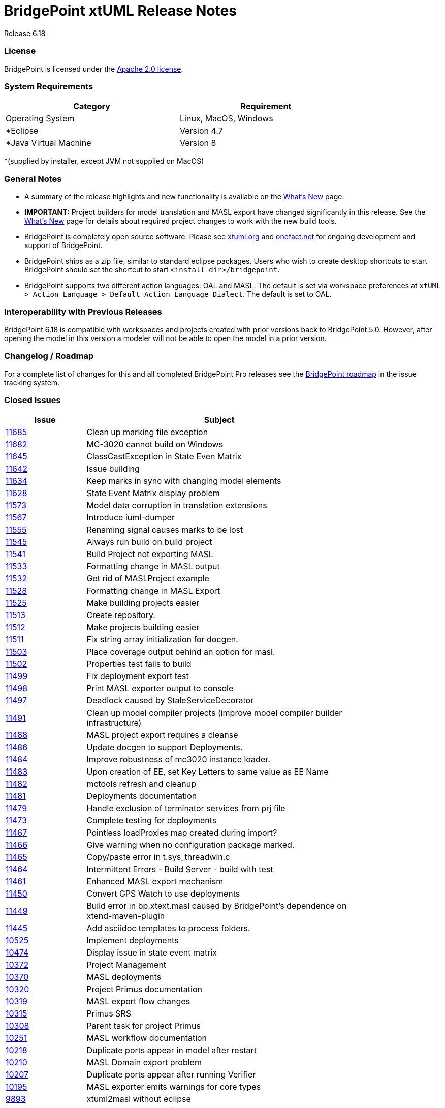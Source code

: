 = BridgePoint xtUML Release Notes

Release 6.18

=== License
BridgePoint is licensed under the link:http://www.apache.org/licenses/LICENSE-2.0[Apache 2.0 license]. 


=== System Requirements
  
[width="80%",options="header"]
|=========================================================
|Category | Requirement
| Operating System      | Linux, MacOS, Windows 
| *Eclipse              | Version 4.7 
| *Java Virtual Machine | Version 8 
|=========================================================

*(supplied by installer, except JVM not supplied on MacOS)

=== General Notes
* A summary of the release highlights and new functionality is available on the link:../WhatsNew/WhatsNew.html[What's New] page.  
  
* [red]#*IMPORTANT:*# Project builders for model translation and MASL export have changed
significantly in this release.  See the link:../WhatsNew/WhatsNew.html[What's New] page for 
details about required project changes to work with the new build tools.  

* BridgePoint is completely open source software. Please see link:http://xtuml.org[xtuml.org] and link:http://onefact.net[onefact.net] 
for ongoing development and support of BridgePoint.  
  
* BridgePoint ships as a zip file, similar to standard eclipse packages. Users who wish to 
create desktop shortcuts to start BridgePoint should set the shortcut to start `<install dir>/bridgepoint`.  

* BridgePoint supports two different action languages: OAL and MASL.  The default is set via workspace 
preferences at `xtUML > Action Language > Default Action Language Dialect`. The default is set to OAL.       
  
=== Interoperability with Previous Releases
BridgePoint 6.18 is compatible with workspaces and projects created with prior versions back to 
BridgePoint 5.0.  However, after opening the model in this version a modeler will not be able to 
open the model in a prior version.   

=== Changelog / Roadmap
For a complete list of changes for this and all completed BridgePoint Pro releases see the 
link:https://support.onefact.net/projects/bridgepoint/roadmap?utf8=%E2%9C%93&completed=1[BridgePoint roadmap] in the issue tracking system.  

=== Closed Issues

[width="80%",cols="3,10",options="header"]
|=========================================================
| Issue |  Subject 
| link:https://support.onefact.net/issues/11685[11685] | Clean up marking file exception
| link:https://support.onefact.net/issues/11682[11682] | MC-3020 cannot build on Windows
| link:https://support.onefact.net/issues/11645[11645] | ClassCastException in State Even Matrix
| link:https://support.onefact.net/issues/11642[11642] | Issue building
| link:https://support.onefact.net/issues/11634[11634] | Keep marks in sync with changing model elements
| link:https://support.onefact.net/issues/11628[11628] | State Event Matrix display problem
| link:https://support.onefact.net/issues/11573[11573] | Model data corruption in translation extensions
| link:https://support.onefact.net/issues/11567[11567] | Introduce iuml-dumper
| link:https://support.onefact.net/issues/11555[11555] | Renaming signal causes marks to be lost
| link:https://support.onefact.net/issues/11545[11545] | Always run build on build project
| link:https://support.onefact.net/issues/11541[11541] | Build Project not exporting MASL
| link:https://support.onefact.net/issues/11533[11533] | Formatting change in MASL output
| link:https://support.onefact.net/issues/11532[11532] | Get rid of MASLProject example
| link:https://support.onefact.net/issues/11528[11528] | Formatting change in MASL Export
| link:https://support.onefact.net/issues/11525[11525] | Make building projects easier
| link:https://support.onefact.net/issues/11513[11513] | Create repository.
| link:https://support.onefact.net/issues/11512[11512] | Make projects building easier
| link:https://support.onefact.net/issues/11511[11511] | Fix string array initialization for docgen.
| link:https://support.onefact.net/issues/11503[11503] | Place coverage output behind an option for masl.
| link:https://support.onefact.net/issues/11502[11502] | Properties test fails to build
| link:https://support.onefact.net/issues/11499[11499] | Fix deployment export test
| link:https://support.onefact.net/issues/11498[11498] | Print MASL exporter output to console
| link:https://support.onefact.net/issues/11497[11497] | Deadlock caused by StaleServiceDecorator
| link:https://support.onefact.net/issues/11491[11491] | Clean up model compiler projects (improve model compiler builder infrastructure)
| link:https://support.onefact.net/issues/11488[11488] | MASL project export requires a cleanse
| link:https://support.onefact.net/issues/11486[11486] | Update docgen to support Deployments.
| link:https://support.onefact.net/issues/11484[11484] | Improve robustness of mc3020 instance loader.
| link:https://support.onefact.net/issues/11483[11483] | Upon creation of EE, set Key Letters to same value as EE Name
| link:https://support.onefact.net/issues/11482[11482] | mctools refresh and cleanup
| link:https://support.onefact.net/issues/11481[11481] | Deployments documentation
| link:https://support.onefact.net/issues/11479[11479] | Handle exclusion of terminator services from prj file
| link:https://support.onefact.net/issues/11473[11473] | Complete testing for deployments
| link:https://support.onefact.net/issues/11467[11467] | Pointless loadProxies map created during import?
| link:https://support.onefact.net/issues/11466[11466] | Give warning when no configuration package marked.
| link:https://support.onefact.net/issues/11465[11465] | Copy/paste error in t.sys_threadwin.c
| link:https://support.onefact.net/issues/11464[11464] | Intermittent Errors - Build Server - build with test
| link:https://support.onefact.net/issues/11461[11461] | Enhanced MASL export mechanism
| link:https://support.onefact.net/issues/11450[11450] | Convert GPS Watch to use deployments
| link:https://support.onefact.net/issues/11449[11449] | Build error in bp.xtext.masl caused by BridgePoint's dependence on xtend-maven-plugin
| link:https://support.onefact.net/issues/11445[11445] | Add asciidoc templates to process folders.
| link:https://support.onefact.net/issues/10525[10525] | Implement deployments
| link:https://support.onefact.net/issues/10474[10474] | Display issue in state event matrix
| link:https://support.onefact.net/issues/10372[10372] | Project Management
| link:https://support.onefact.net/issues/10370[10370] | MASL deployments
| link:https://support.onefact.net/issues/10320[10320] | Project Primus documentation
| link:https://support.onefact.net/issues/10319[10319] | MASL export flow changes
| link:https://support.onefact.net/issues/10315[10315] | Primus SRS
| link:https://support.onefact.net/issues/10308[10308] | Parent task for project Primus
| link:https://support.onefact.net/issues/10251[10251] | MASL workflow documentation
| link:https://support.onefact.net/issues/10218[10218] | Duplicate ports appear in model after restart
| link:https://support.onefact.net/issues/10210[10210] | MASL Domain export problem
| link:https://support.onefact.net/issues/10207[10207] | Duplicate ports appear after running Verifier
| link:https://support.onefact.net/issues/10195[10195] | MASL exporter emits warnings for core types
| link:https://support.onefact.net/issues/9893[9893] |  xtuml2masl without eclipse
| link:https://support.onefact.net/issues/9888[9888] |  Change MASL export folder
| link:https://support.onefact.net/issues/9827[9827] |  Grip SRS
| link:https://support.onefact.net/issues/9724[9724] |  Have jenkins run build_and_test
| link:https://support.onefact.net/issues/9319[9319] |  Make MASL output flow processing more robust
| link:https://support.onefact.net/issues/9022[9022] |  Fix IPR usage described in MASL Conversion Guide
| link:https://support.onefact.net/issues/8969[8969] |  Clean up build.properties files
| link:https://support.onefact.net/issues/8463[8463] |  Topics missing from user documentation
| link:https://support.onefact.net/issues/8058[8058] |  Remove un-needed if(!isInGenericPackage) block
|=========================================================

    
=== Known Issues and Feature Requests
The BridgePoint support system is hosted at link:http://support.onefact.net[http://support.onefact.net]. Please 
check here for known issues and to submit bug reports and requests for new features. This 
issue tracker contains link:https://support.onefact.net/projects/bridgepoint/issues?utf8=%E2%9C%93&set_filter=1&f%5B%5D=status_id&op%5Bstatus_id%5D=%3D&v%5Bstatus_id%5D%5B%5D=1&v%5Bstatus_id%5D%5B%5D=7&v%5Bstatus_id%5D%5B%5D=2&f%5B%5D=&c%5B%5D=project&c%5B%5D=status&c%5B%5D=subject&c%5B%5D=fixed_version&c%5B%5D=due_date&group_by=&t%5B%5D=[all open bugs and feature requests].  

  

